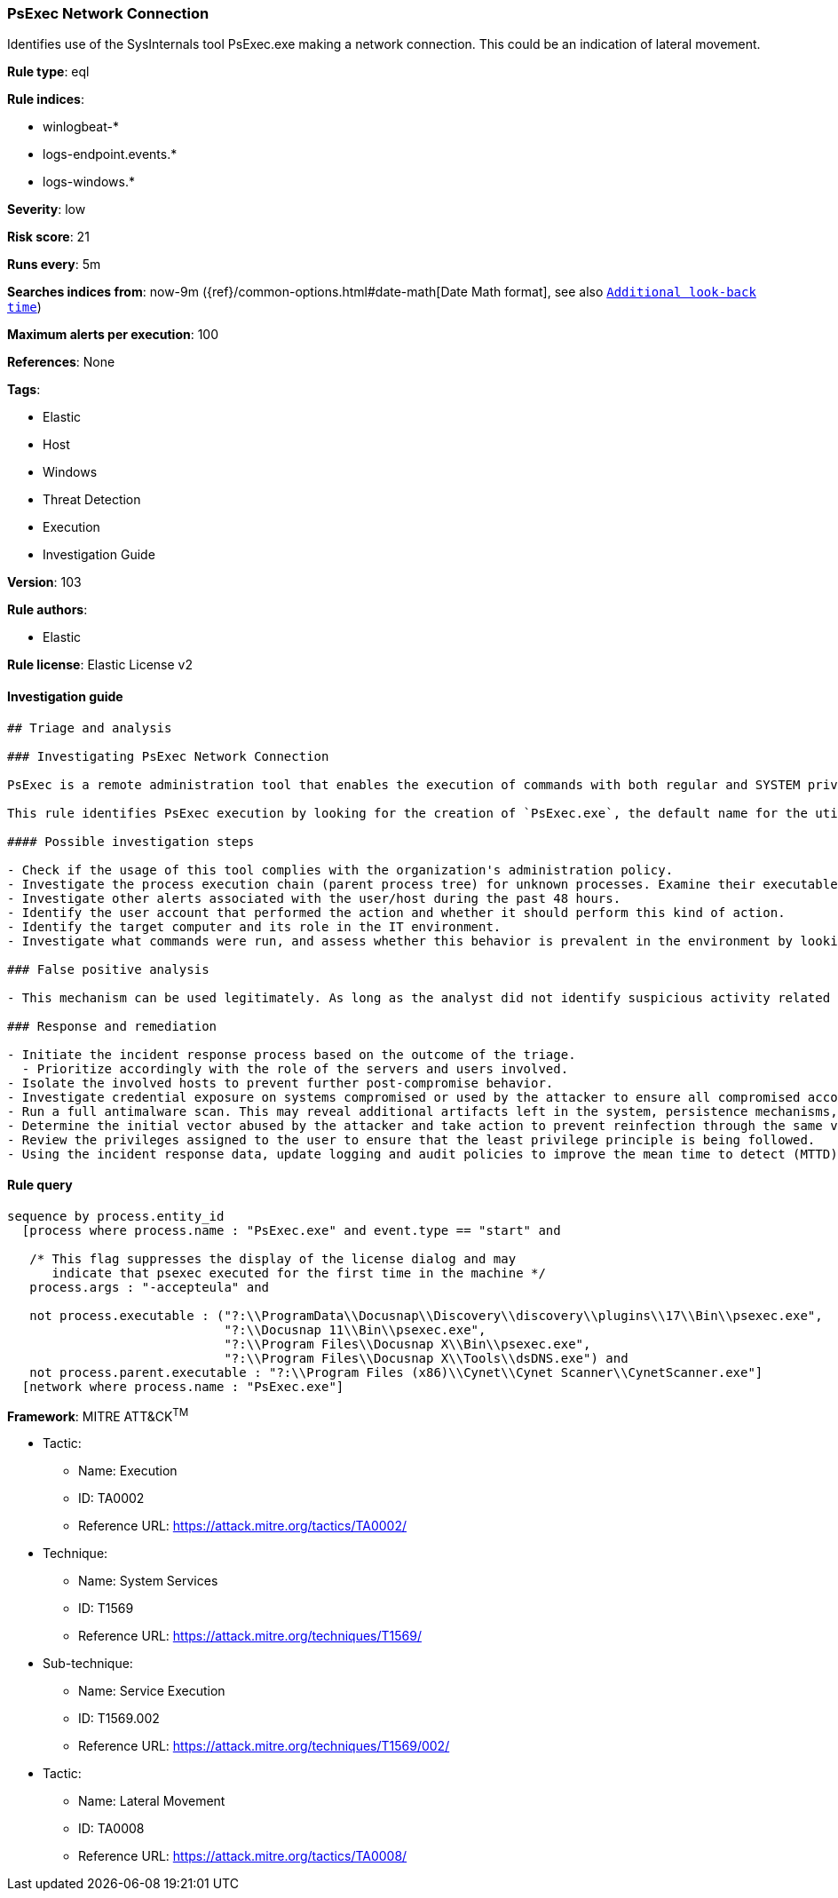 [[prebuilt-rule-8-3-3-psexec-network-connection]]
=== PsExec Network Connection

Identifies use of the SysInternals tool PsExec.exe making a network connection. This could be an indication of lateral movement.

*Rule type*: eql

*Rule indices*: 

* winlogbeat-*
* logs-endpoint.events.*
* logs-windows.*

*Severity*: low

*Risk score*: 21

*Runs every*: 5m

*Searches indices from*: now-9m ({ref}/common-options.html#date-math[Date Math format], see also <<rule-schedule, `Additional look-back time`>>)

*Maximum alerts per execution*: 100

*References*: None

*Tags*: 

* Elastic
* Host
* Windows
* Threat Detection
* Execution
* Investigation Guide

*Version*: 103

*Rule authors*: 

* Elastic

*Rule license*: Elastic License v2


==== Investigation guide


[source, markdown]
----------------------------------
## Triage and analysis

### Investigating PsExec Network Connection

PsExec is a remote administration tool that enables the execution of commands with both regular and SYSTEM privileges on Windows systems. Microsoft develops it as part of the Sysinternals Suite. Although commonly used by administrators, PsExec is frequently used by attackers to enable lateral movement and execute commands as SYSTEM to disable defenses and bypass security protections.

This rule identifies PsExec execution by looking for the creation of `PsExec.exe`, the default name for the utility, followed by a network connection done by the process.

#### Possible investigation steps

- Check if the usage of this tool complies with the organization's administration policy.
- Investigate the process execution chain (parent process tree) for unknown processes. Examine their executable files for prevalence, whether they are located in expected locations, and if they are signed with valid digital signatures.
- Investigate other alerts associated with the user/host during the past 48 hours.
- Identify the user account that performed the action and whether it should perform this kind of action.
- Identify the target computer and its role in the IT environment.
- Investigate what commands were run, and assess whether this behavior is prevalent in the environment by looking for similar occurrences across hosts.

### False positive analysis

- This mechanism can be used legitimately. As long as the analyst did not identify suspicious activity related to the user or involved hosts, and the tool is allowed by the organization's policy, such alerts can be dismissed.

### Response and remediation

- Initiate the incident response process based on the outcome of the triage.
  - Prioritize accordingly with the role of the servers and users involved.
- Isolate the involved hosts to prevent further post-compromise behavior.
- Investigate credential exposure on systems compromised or used by the attacker to ensure all compromised accounts are identified. Reset passwords for these accounts and other potentially compromised credentials, such as email, business systems, and web services.
- Run a full antimalware scan. This may reveal additional artifacts left in the system, persistence mechanisms, and malware components.
- Determine the initial vector abused by the attacker and take action to prevent reinfection through the same vector.
- Review the privileges assigned to the user to ensure that the least privilege principle is being followed.
- Using the incident response data, update logging and audit policies to improve the mean time to detect (MTTD) and the mean time to respond (MTTR).

----------------------------------

==== Rule query


[source, js]
----------------------------------
sequence by process.entity_id
  [process where process.name : "PsExec.exe" and event.type == "start" and

   /* This flag suppresses the display of the license dialog and may
      indicate that psexec executed for the first time in the machine */
   process.args : "-accepteula" and

   not process.executable : ("?:\\ProgramData\\Docusnap\\Discovery\\discovery\\plugins\\17\\Bin\\psexec.exe",
                             "?:\\Docusnap 11\\Bin\\psexec.exe",
                             "?:\\Program Files\\Docusnap X\\Bin\\psexec.exe",
                             "?:\\Program Files\\Docusnap X\\Tools\\dsDNS.exe") and
   not process.parent.executable : "?:\\Program Files (x86)\\Cynet\\Cynet Scanner\\CynetScanner.exe"]
  [network where process.name : "PsExec.exe"]

----------------------------------

*Framework*: MITRE ATT&CK^TM^

* Tactic:
** Name: Execution
** ID: TA0002
** Reference URL: https://attack.mitre.org/tactics/TA0002/
* Technique:
** Name: System Services
** ID: T1569
** Reference URL: https://attack.mitre.org/techniques/T1569/
* Sub-technique:
** Name: Service Execution
** ID: T1569.002
** Reference URL: https://attack.mitre.org/techniques/T1569/002/
* Tactic:
** Name: Lateral Movement
** ID: TA0008
** Reference URL: https://attack.mitre.org/tactics/TA0008/

